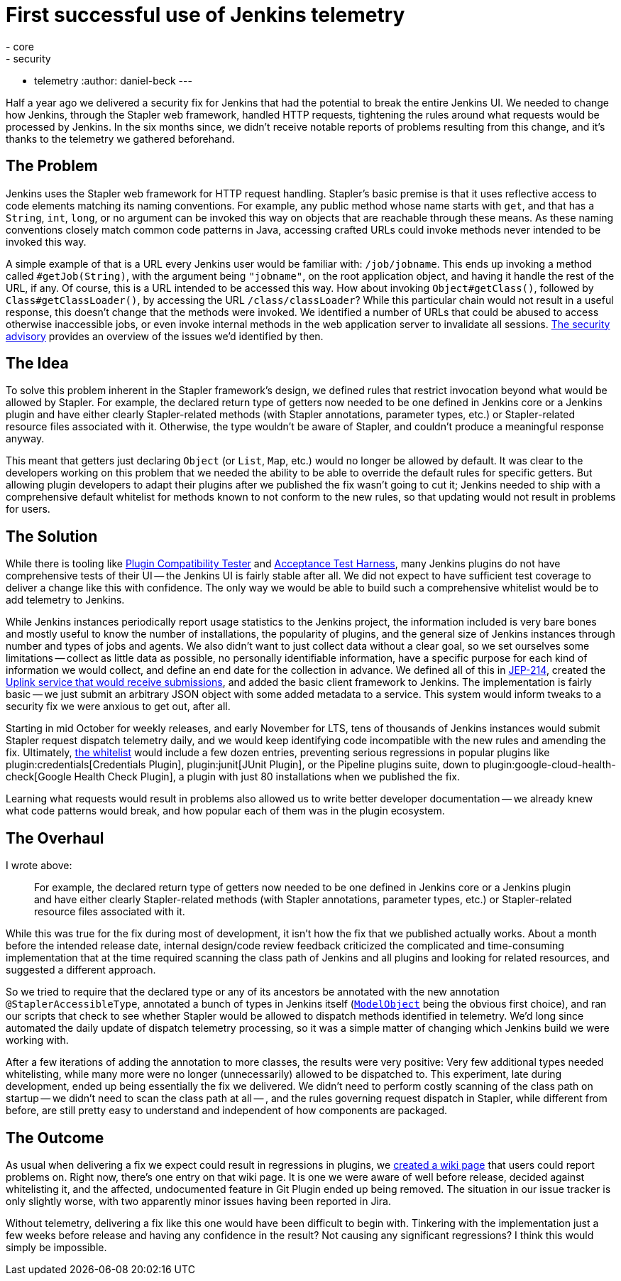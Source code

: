 = First successful use of Jenkins telemetry
:tags:
- core
- security
- telemetry
:author: daniel-beck
---

Half a year ago we delivered a security fix for Jenkins that had the potential to break the entire Jenkins UI.
We needed to change how Jenkins, through the Stapler web framework, handled HTTP requests, tightening the rules around what requests would be processed by Jenkins.
In the six months since, we didn't receive notable reports of problems resulting from this change, and it's thanks to the telemetry we gathered beforehand.


== The Problem

Jenkins uses the Stapler web framework for HTTP request handling.
Stapler's basic premise is that it uses reflective access to code elements matching its naming conventions.
For example, any public method whose name starts with `get`, and that has a `String`, `int`, `long`, or no argument can be invoked this way on objects that are reachable through these means.
As these naming conventions closely match common code patterns in Java, accessing crafted URLs could invoke methods never intended to be invoked this way.

A simple example of that is a URL every Jenkins user would be familiar with: `/job/jobname`.
This ends up invoking a method called `#getJob(String)`, with the argument being `"jobname"`, on the root application object, and having it handle the rest of the URL, if any.
Of course, this is a URL intended to be accessed this way.
How about invoking `Object#getClass()`, followed by `Class#getClassLoader()`, by accessing the URL `/class/classLoader`?
While this particular chain would not result in a useful response, this doesn't change that the methods were invoked.
We identified a number of URLs that could be abused to access otherwise inaccessible jobs, or even invoke internal methods in the web application server to invalidate all sessions.
link:/security/advisory/2018-12-05/[The security advisory] provides an overview of the issues we'd identified by then.


== The Idea

To solve this problem inherent in the Stapler framework's design, we defined rules that restrict invocation beyond what would be allowed by Stapler.
For example, the declared return type of getters now needed to be one defined in Jenkins core or a Jenkins plugin and have either clearly Stapler-related methods (with Stapler annotations, parameter types, etc.) or Stapler-related resource files associated with it.
Otherwise, the type wouldn't be aware of Stapler, and couldn't produce a meaningful response anyway.

This meant that getters just declaring `Object` (or `List`, `Map`, etc.) would no longer be allowed by default.
It was clear to the developers working on this problem that we needed the ability to be able to override the default rules for specific getters.
But allowing plugin developers to adapt their plugins after we published the fix wasn't going to cut it;
Jenkins needed to ship with a comprehensive default whitelist for methods known to not conform to the new rules, so that updating would not result in problems for users.


== The Solution

While there is tooling like https://github.com/jenkinsci/plugin-compat-tester/[Plugin Compatibility Tester] and https://github.com/jenkinsci/acceptance-test-harness[Acceptance Test Harness], many Jenkins plugins do not have comprehensive tests of their UI -- the Jenkins UI is fairly stable after all.
We did not expect to have sufficient test coverage to deliver a change like this with confidence.
The only way we would be able to build such a comprehensive whitelist would be to add telemetry to Jenkins.

While Jenkins instances periodically report usage statistics to the Jenkins project, the information included is very bare bones and mostly useful to know the number of installations, the popularity of plugins, and the general size of Jenkins instances through number and types of jobs and agents.
We also didn't want to just collect data without a clear goal, so we set ourselves some limitations -- collect as little data as possible, no personally identifiable information, have a specific purpose for each kind of information we would collect, and define an end date for the collection in advance.
We defined all of this in https://github.com/jenkinsci/jep/blob/master/jep/214/README.adoc[JEP-214], created the https://github.com/jenkins-infra/uplink[Uplink service that would receive submissions], and added the basic client framework to Jenkins.
The implementation is fairly basic -- we just submit an arbitrary JSON object with some added metadata to a service.
This system would inform tweaks to a security fix we were anxious to get out, after all.

Starting in mid October for weekly releases, and early November for LTS, tens of thousands of Jenkins instances would submit Stapler request dispatch telemetry daily, and we would keep identifying code incompatible with the new rules and amending the fix.
Ultimately, https://github.com/jenkinsci/jenkins/blob/44c4d3989232082c254d27ae360aa810669f44b7/core/src/main/resources/jenkins/security/stapler/default-whitelist.txt[the whitelist] would include a few dozen entries, preventing serious regressions in popular plugins like plugin:credentials[Credentials Plugin], plugin:junit[JUnit Plugin], or the Pipeline plugins suite, down to plugin:google-cloud-health-check[Google Health Check Plugin], a plugin with just 80 installations when we published the fix.

Learning what requests would result in problems also allowed us to write better developer documentation -- we already knew what code patterns would break, and how popular each of them was in the plugin ecosystem.


== The Overhaul

I wrote above:

____
For example, the declared return type of getters now needed to be one defined in Jenkins core or a Jenkins plugin and have either clearly Stapler-related methods (with Stapler annotations, parameter types, etc.) or Stapler-related resource files associated with it.
____

While this was true for the fix during most of development, it isn't how the fix that we published actually works.
About a month before the intended release date, internal design/code review feedback criticized the complicated and time-consuming implementation that at the time required scanning the class path of Jenkins and all plugins and looking for related resources, and suggested a different approach.

So we tried to require that the declared type or any of its ancestors be annotated with the new annotation `@StaplerAccessibleType`, annotated a bunch of types in Jenkins itself (https://javadoc.jenkins.io/hudson/model/ModelObject.html[`ModelObject`] being the obvious first choice), and ran our scripts that check to see whether Stapler would be allowed to dispatch methods identified in telemetry.
We'd long since automated the daily update of dispatch telemetry processing, so it was a simple matter of changing which Jenkins build we were working with.

After a few iterations of adding the annotation to more classes, the results were very positive: Very few additional types needed whitelisting, while many more were no longer (unnecessarily) allowed to be dispatched to.
This experiment, late during development, ended up being essentially the fix we delivered.
We didn't need to perform costly scanning of the class path on startup -- we didn't need to scan the class path at all -- , and the rules governing request dispatch in Stapler, while different from before, are still pretty easy to understand and independent of how components are packaged.


== The Outcome

As usual when delivering a fix we expect could result in regressions in plugins, we https://wiki.jenkins.io/display/JENKINS/Plugins+affected+by+the+SECURITY-595+fix[created a wiki page] that users could report problems on.
Right now, there's one entry on that wiki page.
It is one we were aware of well before release, decided against whitelisting it, and the affected, undocumented feature in Git Plugin ended up being removed.
The situation in our issue tracker is only slightly worse, with two apparently minor issues having been reported in Jira.

Without telemetry, delivering a fix like this one would have been difficult to begin with.
Tinkering with the implementation just a few weeks before release and having any confidence in the result?
Not causing any significant regressions?
I think this would simply be impossible.
